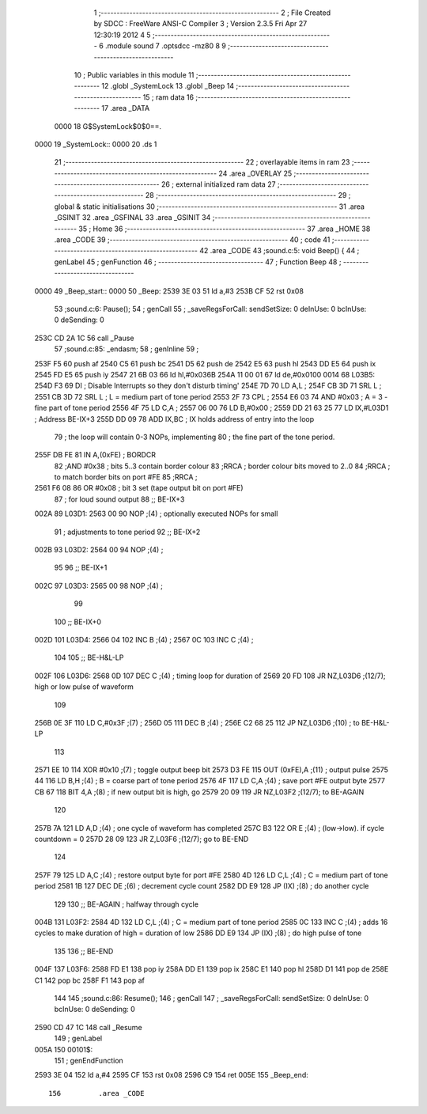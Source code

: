                              1 ;--------------------------------------------------------
                              2 ; File Created by SDCC : FreeWare ANSI-C Compiler
                              3 ; Version 2.3.5 Fri Apr 27 12:30:19 2012
                              4 
                              5 ;--------------------------------------------------------
                              6 	.module sound
                              7 	.optsdcc -mz80
                              8 	
                              9 ;--------------------------------------------------------
                             10 ; Public variables in this module
                             11 ;--------------------------------------------------------
                             12 	.globl _SystemLock
                             13 	.globl _Beep
                             14 ;--------------------------------------------------------
                             15 ;  ram data
                             16 ;--------------------------------------------------------
                             17 	.area _DATA
                    0000     18 G$SystemLock$0$0==.
   0000                      19 _SystemLock::
   0000                      20 	.ds 1
                             21 ;--------------------------------------------------------
                             22 ; overlayable items in  ram 
                             23 ;--------------------------------------------------------
                             24 	.area _OVERLAY
                             25 ;--------------------------------------------------------
                             26 ; external initialized ram data
                             27 ;--------------------------------------------------------
                             28 ;--------------------------------------------------------
                             29 ; global & static initialisations
                             30 ;--------------------------------------------------------
                             31 	.area _GSINIT
                             32 	.area _GSFINAL
                             33 	.area _GSINIT
                             34 ;--------------------------------------------------------
                             35 ; Home
                             36 ;--------------------------------------------------------
                             37 	.area _HOME
                             38 	.area _CODE
                             39 ;--------------------------------------------------------
                             40 ; code
                             41 ;--------------------------------------------------------
                             42 	.area _CODE
                             43 ;sound.c:5: void Beep() {
                             44 ;	genLabel
                             45 ;	genFunction
                             46 ;	---------------------------------
                             47 ; Function Beep
                             48 ; ---------------------------------
   0000                      49 _Beep_start::
   0000                      50 _Beep:
   2539 3E 03                51 	ld	a,#3
   253B CF                   52 	rst	0x08
                             53 ;sound.c:6: Pause();
                             54 ;	genCall
                             55 ; _saveRegsForCall: sendSetSize: 0 deInUse: 0 bcInUse: 0 deSending: 0
   253C CD 2A 1C             56 	call	_Pause
                             57 ;sound.c:85: _endasm;
                             58 ;	genInline
                             59 ;
   253F F5                   60 		       push af
   2540 C5                   61 		       push bc
   2541 D5                   62 		       push de
   2542 E5                   63 		       push hl
   2543 DD E5                64 		       push ix
   2545 FD E5                65 		       push iy
   2547 21 6B 03             66 		       ld hl,#0x036B
   254A 11 00 01             67 		       ld de,#0x0100
   0014                      68         L03B5:
   254D F3                   69 	DI	; Disable Interrupts so they don't disturb timing'
   254E 7D                   70 		       LD A,L ;
   254F CB 3D                71 		       SRL L ;
   2551 CB 3D                72 		       SRL L ; L = medium part of tone period
   2553 2F                   73 		       CPL ;
   2554 E6 03                74 		       AND #0x03 ; A = 3 - fine part of tone period
   2556 4F                   75 		       LD C,A ;
   2557 06 00                76 		       LD B,#0x00 ;
   2559 DD 21 63 25          77 		       LD IX,#L03D1 ; Address BE-IX+3
   255D DD 09                78 		       ADD IX,BC ; IX holds address of entry into the loop
                             79 		                               ; the loop will contain 0-3 NOPs, implementing
                             80 		                               ; the fine part of the tone period.
   255F DB FE                81 		       IN A,(0xFE) ; BORDCR
                             82 		       ;AND #0x38 ; bits 5..3 contain border colour
                             83 		       ;RRCA ; border colour bits moved to 2..0
                             84 		       ;RRCA ; to match border bits on port #FE
                             85 		       ;RRCA ;
   2561 F6 08                86 		       OR #0x08 ; bit 3 set (tape output bit on port #FE)
                             87 		                               ; for loud sound output
                             88 ;;	BE-IX+3
   002A                      89 L03D1:
   2563 00                   90 	NOP	;(4) ; optionally executed NOPs for small
                             91 		                               ; adjustments to tone period
                             92 ;;	BE-IX+2
   002B                      93 L03D2:
   2564 00                   94 	NOP	;(4) ;
                             95 	
                             96 ;;	BE-IX+1
   002C                      97 L03D3:
   2565 00                   98 	NOP	;(4) ;
                             99 	
                            100 ;;	BE-IX+0
   002D                     101 L03D4:
   2566 04                  102 	INC	B ;(4) ;
   2567 0C                  103 		       INC C ;(4) ;
                            104 	
                            105 ;;	BE-H&L-LP
   002F                     106 L03D6:
   2568 0D                  107 	DEC	C ;(4) ; timing loop for duration of
   2569 20 FD               108 		       JR NZ,L03D6 ;(12/7); high or low pulse of waveform
                            109 	
   256B 0E 3F               110 		       LD C,#0x3F ;(7) ;
   256D 05                  111 		       DEC B ;(4) ;
   256E C2 68 25            112 		       JP NZ,L03D6 ;(10) ; to BE-H&L-LP
                            113 	
   2571 EE 10               114 		       XOR #0x10 ;(7) ; toggle output beep bit
   2573 D3 FE               115 		       OUT (0xFE),A ;(11) ; output pulse
   2575 44                  116 		       LD B,H ;(4) ; B = coarse part of tone period
   2576 4F                  117 		       LD C,A ;(4) ; save port #FE output byte
   2577 CB 67               118 		       BIT 4,A ;(8) ; if new output bit is high, go
   2579 20 09               119 		       JR NZ,L03F2 ;(12/7); to BE-AGAIN
                            120 	
   257B 7A                  121 		       LD A,D ;(4) ; one cycle of waveform has completed
   257C B3                  122 		       OR E ;(4) ; (low->low). if cycle countdown = 0
   257D 28 09               123 		       JR Z,L03F6 ;(12/7); go to BE-END
                            124 	
   257F 79                  125 		       LD A,C ;(4) ; restore output byte for port #FE
   2580 4D                  126 		       LD C,L ;(4) ; C = medium part of tone period
   2581 1B                  127 		       DEC DE ;(6) ; decrement cycle count
   2582 DD E9               128 		       JP (IX) ;(8) ; do another cycle
                            129 	
                            130 ;;	BE-AGAIN ; halfway through cycle
   004B                     131 L03F2:
   2584 4D                  132 	LD	C,L ;(4) ; C = medium part of tone period
   2585 0C                  133 		       INC C ;(4) ; adds 16 cycles to make duration of high = duration of low
   2586 DD E9               134 		       JP (IX) ;(8) ; do high pulse of tone
                            135 	
                            136 		       ;; BE-END
   004F                     137         L03F6:
   2588 FD E1               138 		       pop iy
   258A DD E1               139 		       pop ix
   258C E1                  140 		       pop hl
   258D D1                  141 		       pop de
   258E C1                  142 		       pop bc
   258F F1                  143 		       pop af
                            144 		       
                            145 ;sound.c:86: Resume();
                            146 ;	genCall
                            147 ; _saveRegsForCall: sendSetSize: 0 deInUse: 0 bcInUse: 0 deSending: 0
   2590 CD 47 1C            148 	call	_Resume
                            149 ;	genLabel
   005A                     150 00101$:
                            151 ;	genEndFunction
   2593 3E 04               152 	ld	a,#4
   2595 CF                  153 	rst	0x08
   2596 C9                  154 	ret
   005E                     155 _Beep_end::
                            156 	.area _CODE
